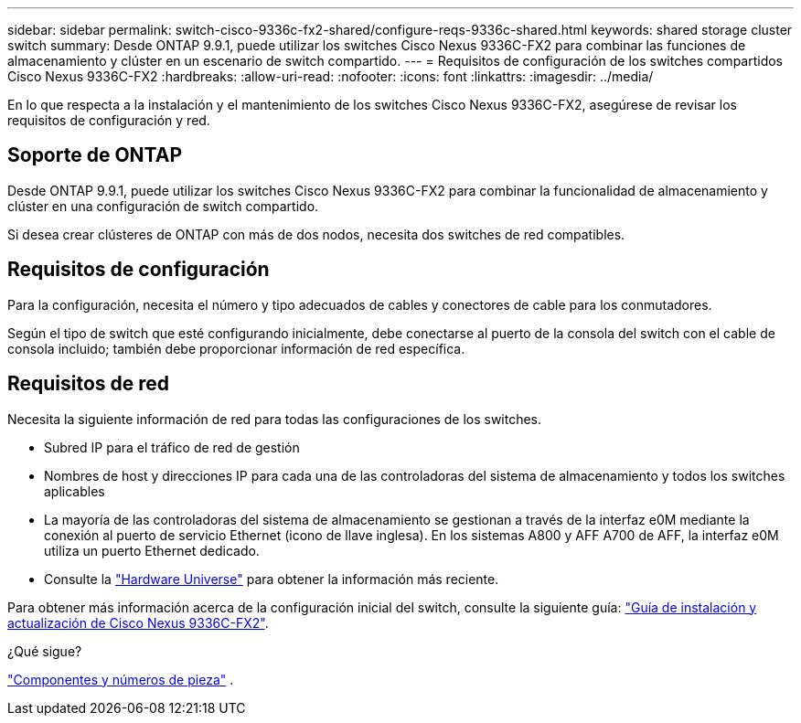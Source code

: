 ---
sidebar: sidebar 
permalink: switch-cisco-9336c-fx2-shared/configure-reqs-9336c-shared.html 
keywords: shared storage cluster switch 
summary: Desde ONTAP 9.9.1, puede utilizar los switches Cisco Nexus 9336C-FX2 para combinar las funciones de almacenamiento y clúster en un escenario de switch compartido. 
---
= Requisitos de configuración de los switches compartidos Cisco Nexus 9336C-FX2
:hardbreaks:
:allow-uri-read: 
:nofooter: 
:icons: font
:linkattrs: 
:imagesdir: ../media/


[role="lead"]
En lo que respecta a la instalación y el mantenimiento de los switches Cisco Nexus 9336C-FX2, asegúrese de revisar los requisitos de configuración y red.



== Soporte de ONTAP

Desde ONTAP 9.9.1, puede utilizar los switches Cisco Nexus 9336C-FX2 para combinar la funcionalidad de almacenamiento y clúster en una configuración de switch compartido.

Si desea crear clústeres de ONTAP con más de dos nodos, necesita dos switches de red compatibles.



== Requisitos de configuración

Para la configuración, necesita el número y tipo adecuados de cables y conectores de cable para los conmutadores.

Según el tipo de switch que esté configurando inicialmente, debe conectarse al puerto de la consola del switch con el cable de consola incluido; también debe proporcionar información de red específica.



== Requisitos de red

Necesita la siguiente información de red para todas las configuraciones de los switches.

* Subred IP para el tráfico de red de gestión
* Nombres de host y direcciones IP para cada una de las controladoras del sistema de almacenamiento y todos los switches aplicables
* La mayoría de las controladoras del sistema de almacenamiento se gestionan a través de la interfaz e0M mediante la conexión al puerto de servicio Ethernet (icono de llave inglesa). En los sistemas A800 y AFF A700 de AFF, la interfaz e0M utiliza un puerto Ethernet dedicado.
* Consulte la https://hwu.netapp.com["Hardware Universe"] para obtener la información más reciente.


Para obtener más información acerca de la configuración inicial del switch, consulte la siguiente guía: https://www.cisco.com/c/en/us/td/docs/dcn/hw/nx-os/nexus9000/9336c-fx2-e/cisco-nexus-9336c-fx2-e-nx-os-mode-switch-hardware-installation-guide.html["Guía de instalación y actualización de Cisco Nexus 9336C-FX2"].

.¿Qué sigue?
link:components-9336c-shared.html["Componentes y números de pieza"] .
